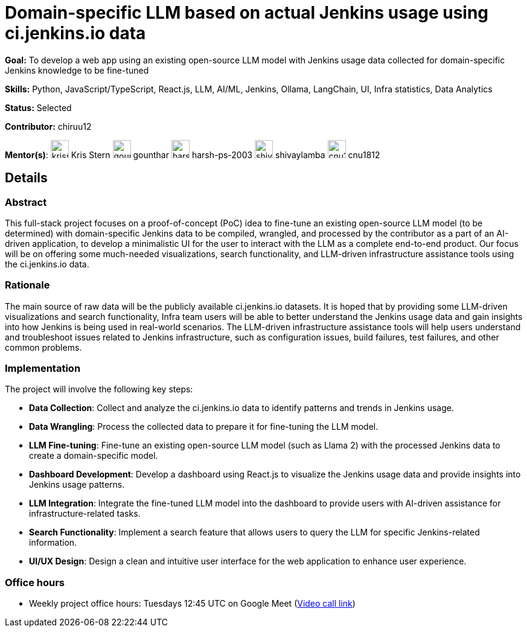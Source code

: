 = Domain-specific LLM based on actual Jenkins usage using ci.jenkins.io data

*Goal:* To develop a web app using an existing open-source LLM model with Jenkins usage data collected for domain-specific Jenkins knowledge to be fine-tuned

*Skills:* Python, JavaScript/TypeScript, React.js, LLM, AI/ML, Jenkins, Ollama, LangChain, UI, Infra statistics, Data Analytics

*Status:* Selected

*Contributor:* chiruu12

[.avatar]
*Mentor(s)*:
image:images:ROOT:avatars/krisstern.png[,width=30,height=30] Kris Stern
image:images:ROOT:avatars/gounthar.jpg[,width=30,height=30] gounthar
image:images:ROOT:avatars/harsh-ps-2003.jpg[,width=30,height=30] harsh-ps-2003
image:images:ROOT:avatars/shivaylamba.jpg[,width=30,height=30] shivaylamba
image:images:ROOT:avatars/cnu1812.jpg[,width=30,height=30] cnu1812

== Details
=== Abstract
This full-stack project focuses on a proof-of-concept (PoC) idea to fine-tune an existing open-source LLM model (to be determined) with domain-specific Jenkins data to be compiled, wrangled, and processed by the contributor as a part of an AI-driven application, to develop a minimalistic UI for the user to interact with the LLM as a complete end-to-end product. Our focus will be on offering some much-needed visualizations, search functionality, and LLM-driven infrastructure assistance tools using the ci.jenkins.io data.

=== Rationale
The main source of raw data will be the publicly available ci.jenkins.io datasets. It is hoped that by providing some LLM-driven visualizations and search functionality, Infra team users will be able to better understand the Jenkins usage data and gain insights into how Jenkins is being used in real-world scenarios. The LLM-driven infrastructure assistance tools will help users understand and troubleshoot issues related to Jenkins infrastructure, such as configuration issues, build failures, test failures, and other common problems.

=== Implementation
The project will involve the following key steps:

* **Data Collection**: Collect and analyze the ci.jenkins.io data to identify patterns and trends in Jenkins usage.
* **Data Wrangling**: Process the collected data to prepare it for fine-tuning the LLM model.
* **LLM Fine-tuning**: Fine-tune an existing open-source LLM model (such as Llama 2) with the processed Jenkins data to create a domain-specific model.
* **Dashboard Development**: Develop a dashboard using React.js to visualize the Jenkins usage data and provide insights into Jenkins usage patterns.
* **LLM Integration**: Integrate the fine-tuned LLM model into the dashboard to provide users with AI-driven assistance for infrastructure-related tasks.
* **Search Functionality**: Implement a search feature that allows users to query the LLM for specific Jenkins-related information.
* **UI/UX Design**: Design a clean and intuitive user interface for the web application to enhance user experience.

=== Office hours

* Weekly project office hours: Tuesdays 12:45 UTC on Google Meet (link:https://meet.google.com/tqr-gvtm-vop/[Video call link])
